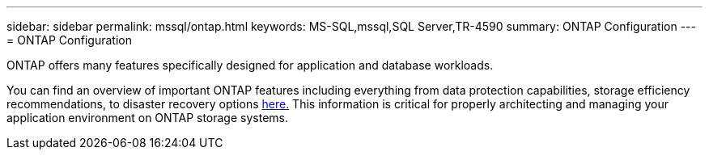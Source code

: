 ---
sidebar: sidebar
permalink: mssql/ontap.html
keywords: MS-SQL,mssql,SQL Server,TR-4590
summary: ONTAP Configuration
---
= ONTAP Configuration

[.lead]
ONTAP offers many features specifically designed for application and database workloads.

You can find an overview of important ONTAP features including everything from data protection capabilities, storage efficiency recommendations, to disaster recovery options link:/common/overview.html[here.] This information is critical for properly architecting and managing your application environment on ONTAP storage systems.